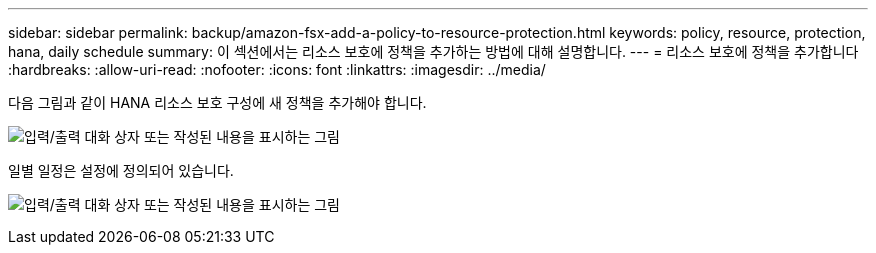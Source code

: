 ---
sidebar: sidebar 
permalink: backup/amazon-fsx-add-a-policy-to-resource-protection.html 
keywords: policy, resource, protection, hana, daily schedule 
summary: 이 섹션에서는 리소스 보호에 정책을 추가하는 방법에 대해 설명합니다. 
---
= 리소스 보호에 정책을 추가합니다
:hardbreaks:
:allow-uri-read: 
:nofooter: 
:icons: font
:linkattrs: 
:imagesdir: ../media/


[role="lead"]
다음 그림과 같이 HANA 리소스 보호 구성에 새 정책을 추가해야 합니다.

image:amazon-fsx-image86.png["입력/출력 대화 상자 또는 작성된 내용을 표시하는 그림"]

일별 일정은 설정에 정의되어 있습니다.

image:amazon-fsx-image87.png["입력/출력 대화 상자 또는 작성된 내용을 표시하는 그림"]
